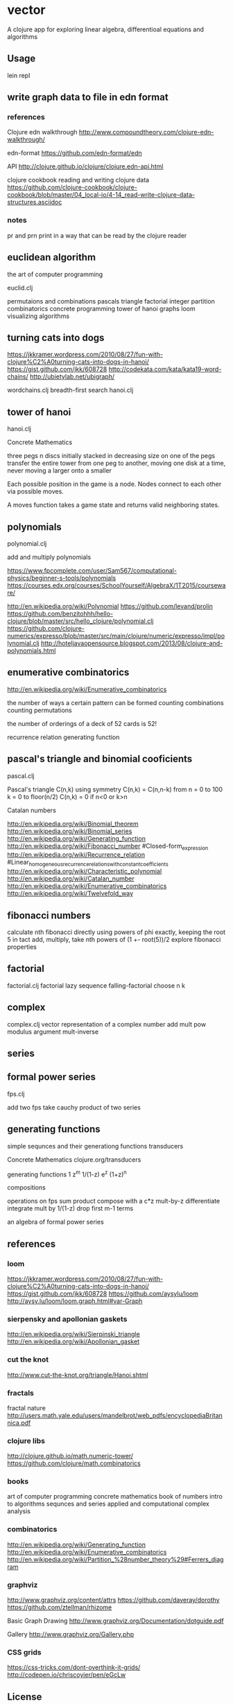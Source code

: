 * vector
  A clojure app for exploring linear algebra, differentioal equations and
  algorithms

** Usage
   lein repl

** write graph data to file in edn format
*** references
    Clojure edn walkthrough
    http://www.compoundtheory.com/clojure-edn-walkthrough/

    edn-format
    https://github.com/edn-format/edn

    API
    http://clojure.github.io/clojure/clojure.edn-api.html

    clojure cookbook
    reading and writing clojure data
    https://github.com/clojure-cookbook/clojure-cookbook/blob/master/04_local-io/4-14_read-write-clojure-data-structures.asciidoc

*** notes
    pr and prn print in a way that can be read by the clojure reader

** euclidean algorithm
   the art of computer programming

   euclid.clj

   permutaions and combinations
   pascals triangle
   factorial
   integer partition
   combinatorics
   concrete programming
   tower of hanoi
   graphs
   loom
   visualizing algorithms

** turning cats into dogs
   https://jkkramer.wordpress.com/2010/08/27/fun-with-clojure%C2%A0turning-cats-into-dogs-in-hanoi/
   https://gist.github.com/jkk/608728
   http://codekata.com/kata/kata19-word-chains/
   http://ubietylab.net/ubigraph/

   wordchains.clj
   breadth-first search
   hanoi.clj

** tower of hanoi
   hanoi.clj

   Concrete Mathematics

   three pegs
   n discs initially stacked in decreasing size on one of the pegs
   transfer the entire tower from one peg to another,
   moving one disk at a time,
   never moving a larger onto a smaller

   Each possible position in the game is a node.
   Nodes connect to each other via possible moves.

   A moves function takes a game state and returns valid neighboring states.

** polynomials
   polynomial.clj

   add and multiply polynomials

   https://www.fpcomplete.com/user/Sam567/computational-physics/beginner-s-tools/polynomials
   https://courses.edx.org/courses/SchoolYourself/AlgebraX/1T2015/courseware/

   http://en.wikipedia.org/wiki/Polynomial
   https://github.com/levand/prolin
   https://github.com/benzitohhh/hello-clojure/blob/master/src/hello_clojure/polynomial.clj
   https://github.com/clojure-numerics/expresso/blob/master/src/main/clojure/numeric/expresso/impl/polynomial.clj
   http://hoteljavaopensource.blogspot.com/2013/08/clojure-and-polynomials.html
** enumerative combinatorics
   http://en.wikipedia.org/wiki/Enumerative_combinatorics

   the number of ways a certain pattern can be formed
   counting combinations
   counting permutations

   the number of orderings of a deck of 52 cards
   is 52!

   recurrence relation
   generating function

** pascal's triangle and binomial cooficients
   pascal.clj

   Pascal's triangle
   C(n,k)
   using symmetry C(n,k) = C(n,n-k)
   from n = 0 to 100
   k = 0 to floor(n/2)
   C(n,k) = 0 if n<0 or k>n

   Catalan numbers

   http://en.wikipedia.org/wiki/Binomial_theorem
   http://en.wikipedia.org/wiki/Binomial_series
   http://en.wikipedia.org/wiki/Generating_function
   http://en.wikipedia.org/wiki/Fibonacci_number
        #Closed-form_expression
   http://en.wikipedia.org/wiki/Recurrence_relation
        #Linear_homogeneous_recurrence_relations_with_constant_coefficients
   http://en.wikipedia.org/wiki/Characteristic_polynomial
   http://en.wikipedia.org/wiki/Catalan_number
   http://en.wikipedia.org/wiki/Enumerative_combinatorics
   http://en.wikipedia.org/wiki/Twelvefold_way

** fibonacci numbers
   calculate nth fibonacci directly
   using powers of phi exactly, keeping the root 5 in tact
   add, multiply, take nth powers of
   (1 +- root(5))/2
   explore fibonacci properties
** factorial
   factorial.clj
   factorial lazy sequence
   falling-factorial
   choose n k

** complex
   complex.clj
   vector representation of a complex number
   add mult pow modulus argument mult-inverse
** series
** formal power series
   fps.clj

   add two fps
   take cauchy product of two series

** generating functions
   simple sequnces and their generationg functions
   transducers

   Concrete Mathematics
   clojure.org/transducers

   generating functions
   1 z^m 1/(1-z) e^z (1+z)^n

   compositions

   operations on fps
   sum product
   compose with a c*z
   mult-by-z
   differentiate
   integrate
   mult by 1/(1-z)
   drop first m-1 terms

   an algebra of formal power series

** references
*** loom
    https://jkkramer.wordpress.com/2010/08/27/fun-with-clojure%C2%A0turning-cats-into-dogs-in-hanoi/
    https://gist.github.com/jkk/608728
    https://github.com/aysylu/loom
    http://aysy.lu/loom/loom.graph.html#var-Graph
*** sierpensky and apollonian gaskets
    http://en.wikipedia.org/wiki/Sierpinski_triangle
    http://en.wikipedia.org/wiki/Apollonian_gasket
*** cut the knot
    http://www.cut-the-knot.org/triangle/Hanoi.shtml
*** fractals
    fractal nature
    http://users.math.yale.edu/users/mandelbrot/web_pdfs/encyclopediaBritannica.pdf
*** clojure libs
    http://clojure.github.io/math.numeric-tower/
    https://github.com/clojure/math.combinatorics

*** books
    art of computer programming
    concrete mathematics
    book of numbers
    intro to algorithms
    sequnces and series
    applied and computational complex analysis

*** combinatorics
    http://en.wikipedia.org/wiki/Generating_function
    http://en.wikipedia.org/wiki/Enumerative_combinatorics
    http://en.wikipedia.org/wiki/Partition_%28number_theory%29#Ferrers_diagram

*** graphviz
    http://www.graphviz.org/content/attrs
    https://github.com/daveray/dorothy
    https://github.com/ztellman/rhizome

    Basic Graph Drawing
    http://www.graphviz.org/Documentation/dotguide.pdf

    Gallery
    http://www.graphviz.org/Gallery.php
*** CSS grids
    https://css-tricks.com/dont-overthink-it-grids/
    http://codepen.io/chriscoyier/pen/eGcLw

** License
   Copyright © 2015 FIXME

   Distributed under the Eclipse Public License either version 1.0 or (at
   your option) any later version.
